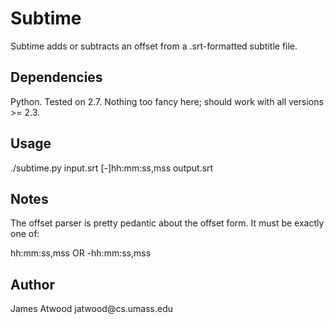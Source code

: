 * Subtime
  Subtime adds or subtracts an offset from a .srt-formatted subtitle file.

** Dependencies
   Python.  Tested on 2.7.  Nothing too fancy here; should work with all versions >= 2.3.

** Usage
   ./subtime.py input.srt [-]hh:mm:ss,mss output.srt

** Notes
   The offset parser is pretty pedantic about the offset form.  It
   must be exactly one of:
   
   hh:mm:ss,mss OR -hh:mm:ss,mss

** Author
   James Atwood
   jatwood@cs.umass.edu

